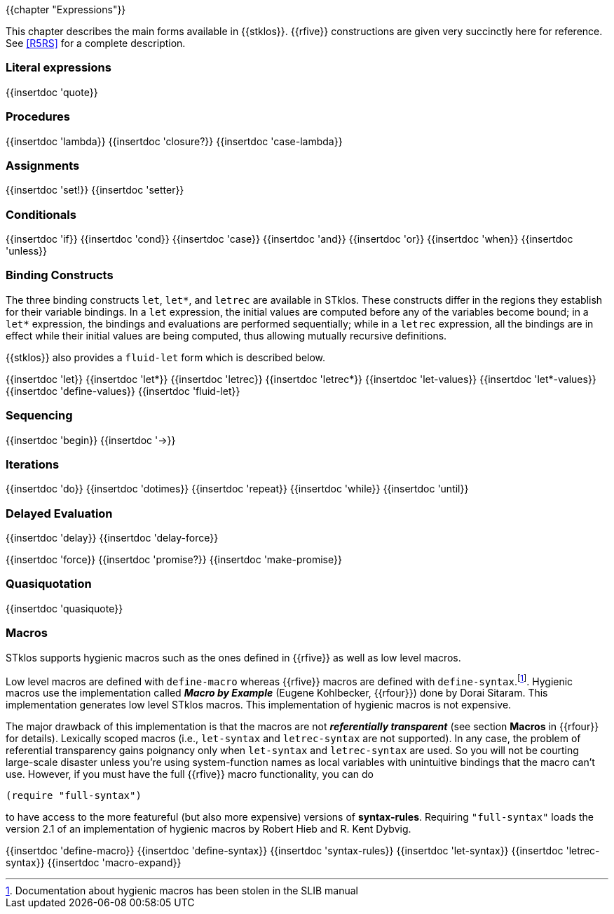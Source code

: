 //  SPDX-License-Identifier: GFDL-1.3-or-later
//
//  Copyright © 2000-2022 Erick Gallesio <eg@unice.fr>
//
//           Author: Erick Gallesio [eg@unice.fr]
//    Creation date: 26-Nov-2000 18:19 (eg)

{{chapter "Expressions"}}

This chapter describes the main forms available in {{stklos}}. {{rfive}}
constructions are given
very succinctly here for reference. See <<R5RS>> for a complete
description.


=== Literal expressions
{{insertdoc 'quote}}

=== Procedures
(((":optional parameter")))
(((":rest parameter")))
(((":key parameter")))
((("procedure parameter")))
((("procedure parameter", ":optional")))
((("procedure parameter", ":key")))
((("procedure parameter", ":rest")))
((("keyword parameter")))
((("procedure")))
((("closure")))
{{insertdoc 'lambda}}
{{insertdoc 'closure?}}
{{insertdoc 'case-lambda}}

=== Assignments
((("assignment")))
{{insertdoc 'set!}}
{{insertdoc 'setter}}

=== Conditionals
((("conditional")))
{{insertdoc 'if}}
{{insertdoc 'cond}}
{{insertdoc 'case}}
{{insertdoc 'and}}
{{insertdoc 'or}}
{{insertdoc 'when}}
{{insertdoc 'unless}}

=== Binding Constructs
((("binding constructs")))
The three binding constructs `let`, `let*`, and
`letrec` are available in STklos.
These constructs differ in the regions they establish for
their variable bindings.  In a `let` expression, the initial values are
computed before any of the variables become bound; in a `let*`
expression, the bindings and evaluations are performed sequentially; while in a
`letrec` expression, all the bindings are in effect while their initial
values are being computed, thus allowing mutually recursive definitions.


{{stklos}} also provides a `fluid-let` form which is described below.

{{insertdoc 'let}}
{{insertdoc 'let*}}
{{insertdoc 'letrec}}
{{insertdoc 'letrec*}}
{{insertdoc 'let-values}}
{{insertdoc 'let*-values}}
{{insertdoc 'define-values}}
{{insertdoc 'fluid-let}}

=== Sequencing
{{insertdoc 'begin}}
{{insertdoc '->}}

=== Iterations
{{insertdoc 'do}}
{{insertdoc 'dotimes}}
{{insertdoc 'repeat}}
{{insertdoc 'while}}
{{insertdoc 'until}}

=== Delayed Evaluation
((("call by need")))
((("lazy evaluation")))
((("promise")))
[#delay]
{{insertdoc 'delay}}
{{insertdoc 'delay-force}}
[#force]
{{insertdoc 'force}}
{{insertdoc 'promise?}}
{{insertdoc 'make-promise}}

=== Quasiquotation
((("quasiquote")))
((("backquote")))
((("unquote")))
((("unquote-splicing")))
(((", in quasiquote")))
(((",@ in quasiquote")))
{{insertdoc 'quasiquote}}

=== Macros
((("macros")))
((("hygienic macros")))
((("low level macros")))
STklos supports hygienic macros such as the ones defined in {{rfive}} as
well as low level macros.

((("SLIB")))
Low level macros are defined with `define-macro` whereas {{rfive}} macros are
defined with `define-syntax`.footnote:[Documentation about hygienic macros has
been stolen in the SLIB manual].  Hygienic macros use the implementation
called *_Macro by Example_* (Eugene Kohlbecker, {{rfour}}) done by Dorai
Sitaram. This implementation generates low level STklos macros. This
implementation of hygienic macros is not expensive.

The major drawback of this implementation is that the macros are not
*_referentially transparent_* (see section *Macros* in {{rfour}} for
details). Lexically scoped macros (i.e., `let-syntax` and
`letrec-syntax` are not supported). In any case, the problem of
referential transparency gains poignancy only when `let-syntax` and
`letrec-syntax` are used. So you will not be courting large-scale
disaster unless you're using system-function names as local variables
with unintuitive bindings that the macro can't use. However, if you
must have the full {{rfive}} macro functionality, you can do
 
```scheme
(require "full-syntax")
```

to have access to the more featureful (but also more expensive)
versions of *syntax-rules*. Requiring `"full-syntax"` loads the
version 2.1 of an implementation of hygienic macros by Robert Hieb
and R. Kent Dybvig.

{{insertdoc 'define-macro}}
{{insertdoc 'define-syntax}}
{{insertdoc 'syntax-rules}}
{{insertdoc 'let-syntax}}
{{insertdoc 'letrec-syntax}}
{{insertdoc 'macro-expand}}
